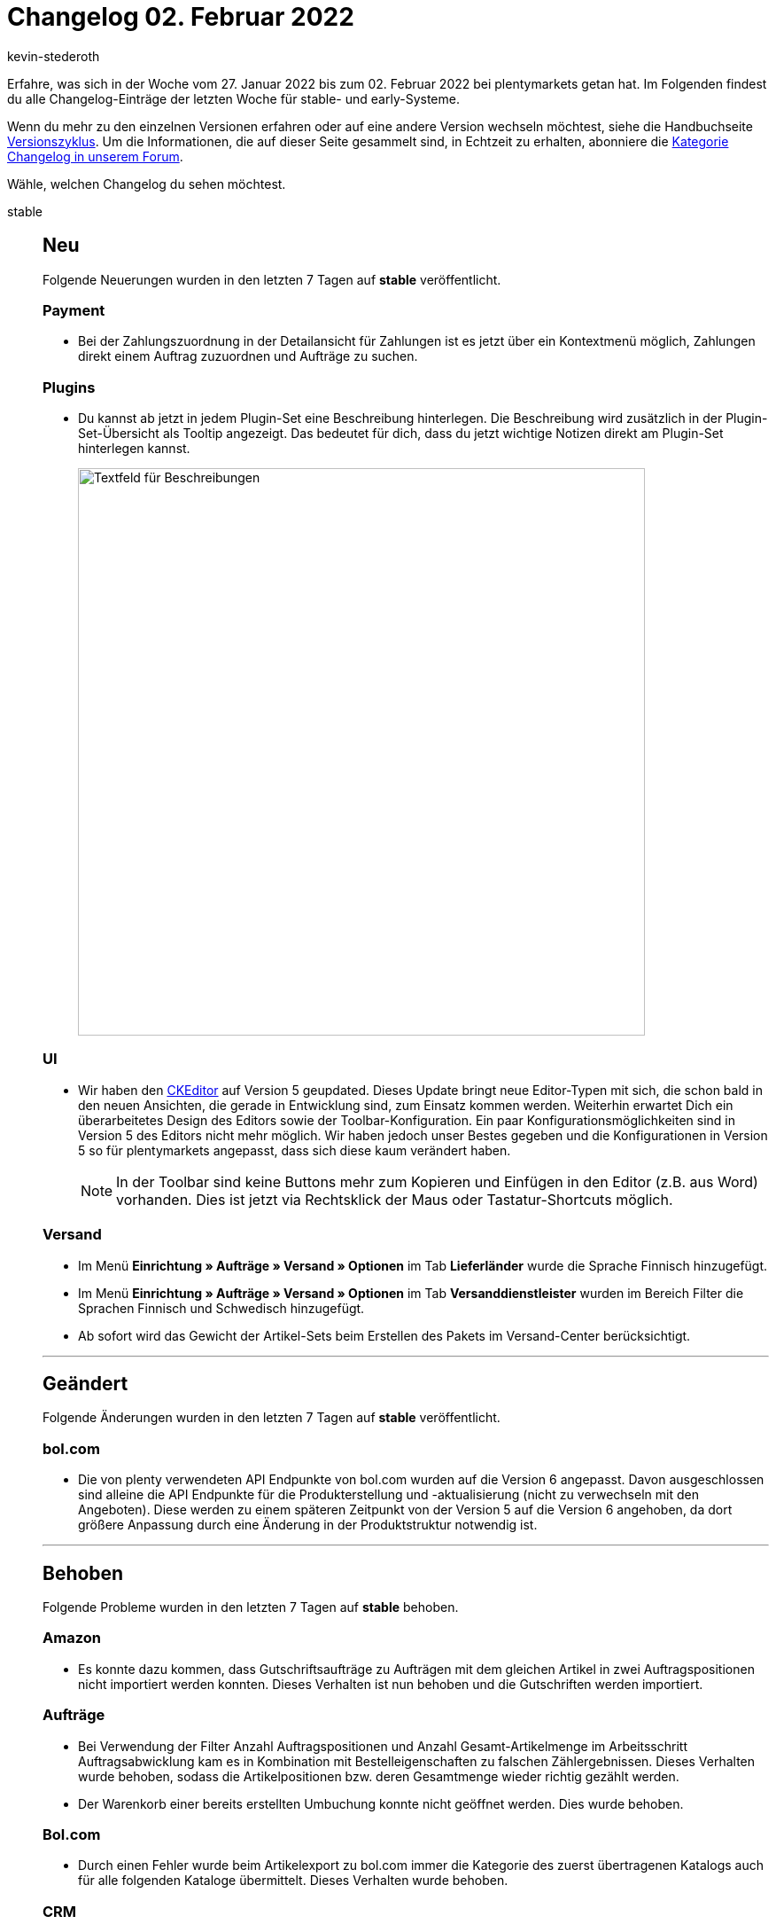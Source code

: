 = Changelog 02. Februar 2022
:author: kevin-stederoth
:sectnums!:
:page-index: false
:id:
:startWeekDate: 27. Januar 2022
:endWeekDate: 02. Februar 2022

// Ab dem Eintrag weitermachen: https://forum.plentymarkets.com/t/fehler-durch-abschliessen-der-pickliste-behoben-fixed-errors-caused-by-closing-pick-lists/668633

Erfahre, was sich in der Woche vom {startWeekDate} bis zum {endWeekDate} bei plentymarkets getan hat. Im Folgenden findest du alle Changelog-Einträge der letzten Woche für stable- und early-Systeme.

Wenn du mehr zu den einzelnen Versionen erfahren oder auf eine andere Version wechseln möchtest, siehe die Handbuchseite xref:business-entscheidungen:versionszyklus.adoc#[Versionszyklus]. Um die Informationen, die auf dieser Seite gesammelt sind, in Echtzeit zu erhalten, abonniere die link:https://forum.plentymarkets.com/c/changelog[Kategorie Changelog in unserem Forum^].

Wähle, welchen Changelog du sehen möchtest.

[tabs]
====
stable::
+

--

[discrete]
== Neu

Folgende Neuerungen wurden in den letzten 7 Tagen auf *stable* veröffentlicht.

[discrete]
=== Payment

* Bei der Zahlungszuordnung in der Detailansicht für Zahlungen ist es jetzt über ein Kontextmenü möglich, Zahlungen direkt einem Auftrag zuzuordnen und Aufträge zu suchen.

[discrete]
=== Plugins

* Du kannst ab jetzt in jedem Plugin-Set eine Beschreibung hinterlegen. Die Beschreibung wird zusätzlich in der Plugin-Set-Übersicht als Tooltip angezeigt. Das bedeutet für dich, dass du jetzt wichtige Notizen direkt am Plugin-Set hinterlegen kannst.
+
image:changelog:plugin-set-beschreibung.png[width=640, alt=Textfeld für Beschreibungen]

[discrete]
=== UI

* Wir haben den link:https://ckeditor.com/ckeditor-5/[CKEditor^] auf Version 5 geupdated. Dieses Update bringt neue Editor-Typen mit sich, die schon bald in den neuen Ansichten, die gerade in Entwicklung sind, zum Einsatz kommen werden. Weiterhin erwartet Dich ein überarbeitetes Design des Editors sowie der Toolbar-Konfiguration. Ein paar Konfigurationsmöglichkeiten sind in Version 5 des Editors nicht mehr möglich. Wir haben jedoch unser Bestes gegeben und die Konfigurationen in Version 5 so für plentymarkets angepasst, dass sich diese kaum verändert haben.
+
[NOTE]
======
In der Toolbar sind keine Buttons mehr zum Kopieren und Einfügen in den Editor (z.B. aus Word) vorhanden. Dies ist jetzt via Rechtsklick der Maus oder Tastatur-Shortcuts möglich.
======

[discrete]
=== Versand

* Im Menü *Einrichtung » Aufträge » Versand » Optionen* im Tab *Lieferländer* wurde die Sprache Finnisch hinzugefügt.
* Im Menü *Einrichtung » Aufträge » Versand » Optionen* im Tab *Versanddienstleister* wurden im Bereich Filter die Sprachen Finnisch und Schwedisch hinzugefügt.
* Ab sofort wird das Gewicht der Artikel-Sets beim Erstellen des Pakets im Versand-Center berücksichtigt.

'''

[discrete]
== Geändert

Folgende Änderungen wurden in den letzten 7 Tagen auf *stable* veröffentlicht.

[discrete]
=== bol.com

* Die von plenty verwendeten API Endpunkte von bol.com wurden auf die Version 6 angepasst. Davon ausgeschlossen sind alleine die API Endpunkte für die Produkterstellung und -aktualisierung (nicht zu verwechseln mit den Angeboten). Diese werden zu einem späteren Zeitpunkt von der Version 5 auf die Version 6 angehoben, da dort größere Anpassung durch eine Änderung in der Produktstruktur notwendig ist.

'''

[discrete]
== Behoben

Folgende Probleme wurden in den letzten 7 Tagen auf *stable* behoben.

[discrete]
=== Amazon

* Es konnte dazu kommen, dass Gutschriftsaufträge zu Aufträgen mit dem gleichen Artikel in zwei Auftragspositionen nicht importiert werden konnten. Dieses Verhalten ist nun behoben und die Gutschriften werden importiert.

[discrete]
=== Aufträge

* Bei Verwendung der Filter Anzahl Auftragspositionen und Anzahl Gesamt-Artikelmenge im Arbeitsschritt Auftragsabwicklung kam es in Kombination mit Bestelleigenschaften zu falschen Zählergebnissen. Dieses Verhalten wurde behoben, sodass die Artikelpositionen bzw. deren Gesamtmenge wieder richtig gezählt werden.
* Der Warenkorb einer bereits erstellten Umbuchung konnte nicht geöffnet werden. Dies wurde behoben.

[discrete]
=== Bol.com

* Durch einen Fehler wurde beim Artikelexport zu bol.com immer die Kategorie des zuerst übertragenen Katalogs auch für alle folgenden Kataloge übermittelt. Dieses Verhalten wurde behoben.

[discrete]
=== CRM

* Beim Import von Kontaktdaten wurde für das Feld *Externe Nummer* der Wert immer in Kleinbuchstaben gespeichert und angezeigt. Dieses Verhalten wurde behoben, sodass nun auch Großbuchstaben gespeichert werden.
* In manchen Systemen konnten Adressen aus dem Kontaktdatensatz nicht im Auftrag oder Angebot gewählt werden; auch wenn diese z.B. als primäre Rechnungsadresse definiert wurden. Dieses Verhalten wurde behoben. Die Auswahl der Adressen am Auftrag und Angebot funktioniert wieder wie gewohnt.

[discrete]
=== POS

* Beim Laden eines Bestandskunden, an dem eine Adresse außerhalb Deutschlands hinterlegt war, wurde diese fälschlicherweise auch als Lieferadresse für den Auftrag übernommen. Dieses Verhalten wurde behoben. Nun wird korrekterweise die Adresse des für die Kasse hinterlegten Standardkunden für Kassenaufträge als Lieferadresse für solche Aufträge verwendet.

[discrete]
=== Preise

* Die neue Preiskalkulation berechnet den Preis nun auch korrekt, wenn der EK über einen Wareneingang geändert wird.

[discrete]
=== Prozesse

* Wurde die Subaktion Auftragsnotizen hinzufügen im Fehlerfall benutzt, wurden die Notizen an allen Aufträgen anstatt nur an fehlerhaften Aufträgen hinterlegt. Dieses Verhalten wurde behoben.

'''

[discrete]
== Gelöscht

Folgende Funktionalität wurde in den letzten 7 Tagen auf *stable* gelöscht.

[discrete]
=== Zalando

* Die Übergangszeit für die zDirect Stock API ist ohne größere Vorkommnisse abgelaufen. Deshalb wurden die alten API-URLs, die Zalando früher für das Abrufen der Bestände nutzte, nun komplett entfernt. Beim Aufrufen dieser URLs kommt ab es jetzt nur noch zu einem 404er-Fehler.
+
In der Produkt-Datei wird ab jetzt in Absprache mit Zalando der statische Wert 5 als Bestand übermittelt. Dieser Wert wird nicht als Bestand von Zalando übernommen, aber einige Validierungsfehler bei der Produkterstellung können damit umgangen werden.
+
Die folgenden, nicht mehr verwendeten Optionen im Menü *Einrichtung » Märkte » Zalando » Einstellungen » Tab: Einstellungen* wurden entfernt, da diese Optionen über den Assistenten abgebildet werden:

** *Zuordnung Mandant (Shop)*
** *Lagerauswahl*
** *Bestandspuffer*
** *Menge für Artikel ohne Bestandsbindung*
** *Grenzwert für Artikel-Upload*

--

early::
+
--

[discrete]
== Neu

Folgende Neuerungen wurden in den letzten 7 Tagen auf *early* veröffentlicht.

[discrete]
=== Aufträge

* Für die neuen Bestelleigenschaften haben wir eine neue Variable `$OrderItemOrderPropertyValue` für die E-Mail Vorlagen eingeführt (nur unter `$ItemListPlain` bzw. `$ItemListHTML` verfügbar), die den Wert der Bestelleigenschaft ausgibt. Da die neuen Bestelleigenschaften als Auftragspositionen behandelt werden, wurde bisher nur der Name der Bestelleigenschaft aber nicht deren Wert ausgegeben.
* Es ist nun möglich unter *Einrichtung » Aufträge » Auftragstypen » Reparatur* den Status der Reparatur und den Artikelzustand mehrsprachig zu hinterlegen. Ebenfalls besteht diese Möglichkeit für die Retourengründe unter *Einrichtung » Aufträge » Auftragstypen » Retoure*.
* In der Übersichtstabelle der Nachbestellungen und Umbuchungen werden jetzt Tags angezeigt.
* Ein Filter für Tags wurde hinzugefügt.
* In der Artikelsuche wird jetzt die neue Filterkomponente verwendet.

[discrete]
=== CRM

* In EmailBuilder wurde das Feld *Wert der Bestelleigenschaft* eingeführt.

[discrete]
=== Kataloge

* Du kannst ab jetzt nach Artikelpaketen, Bestandteilen und Varianten-IDs, die in Artikelpaketen nicht enthalten werden, filtern. Der Filter heißt *Artikelpaket* und ist im Katalog-Format *Warenbestände* verfügbar. Mehrfachauswahl ist möglich. Man kann also z.B. nach *nicht Teil eines Pakets* und *Teil eines Pakets* gleichzeitig filtern.
* Ab sofort kannst du Artikeldaten mit einem Katalog an die unten aufgelisteten Preisportale exportieren. Die Marktplatz-Formate für die Preisportale findest du jetzt im Menü *Daten » Kataloge*. Der Katalogexport ist jetzt für die folgenden Preisportale verfügbar:

** BeezUp
** billiger.de
** Criteo
** econda
** guenstiger.de
** Shopping.com
** Twenga

+
Bisher war der Export von Artikeldaten an diese Preisportale nur über den Elastischen Export möglich. Beim Wechsel auf den Artikeldatenexport mit Katalogen solltest du deshalb Folgendes beachten:

** Merkmale und Freitextfelder können für den Katalogexport nicht mehr verwendet werden. Prüfe deshalb, welche Merkmale du aktuell für das Preisportal verwendest. Erstelle Eigenschaften für alle Merkmale, die du weiterhin benötigst.
** Beim Wechsel solltest du deinen alten Elastischen Export exakt in dem neuen Katalog nachbauen, damit der Artikelexport weiterhin funktioniert. Ordne also alle Datenfelder so zu, wie sie auch im Elastischen Export an das Preisportal übertragen wurden. Wenn du bestimmte Datenfelder anders als bisher zuordnest, werden möglicherweise beim Export neue Artikel erstellt.
** Wie du einen Katalog für das Preisportal einrichtest, erfährst du auf den Handbuchseiten der entsprechenden Preisportale im plentymarkets Handbuch.

+
[NOTE]
======
Der Elastische Export und die Exportformate werden nicht mehr weiterentwickelt. Wir empfehlen dir deshalb, schon jetzt Kataloge für deine Preisportale zu erstellen.
======

'''

[discrete]
== Behoben

Folgende Probleme wurden in den letzten 7 Tagen auf *early* behoben.

[discrete]
=== Aufträge

* Bei Anlage einer Gewährleistung für alle Positionen über eine Retoure, kam es zu einem Anzeigefehler in der UI.

[discrete]
=== Kataloge

* Man konnte bisher nur die Herkunft der Auftragspositionen exportieren, denn durch einen Fehler war das Feld für die Auftragsherkunft nicht sichtbar und somit nicht auswählbar. Dies wurde behoben.

--

Plugin-Updates::
+
--
Folgende Plugins wurden in den letzten 7 Tagen in einer neuen Version auf plentyMarketplace veröffentlicht:

.Plugin-Updates
[cols="2, 1, 2"]
|===
|Plugin-Name |Version |To-do

|link:https://marketplace.plentymarkets.com/dhlshipping_4871[DHL Shipping (Versenden)^]
|3.1.16
|-

|link:https://marketplace.plentymarkets.com/payone_5434[PAYONE^]
|2.4.0
|-

|link:https://marketplace.plentymarkets.com/plentybaseitemcachepos_6313[plentyBase ItemCachePOS^]
|1.0.6
|-

|link:https://marketplace.plentymarkets.com/shopify_4944[Shopify.com^]
|2.10.2
|-

|link:https://marketplace.plentymarkets.com/plentyconnector_5105[Shopware Connector^]
|5.6.2
|-

|link:https://marketplace.plentymarkets.com/uniservaddresscleansing_6869[Uniserv Address Cleansing^]
|1.1.4
|-

|===

Wenn du dir weitere neue oder aktualisierte Plugins anschauen möchtest, findest du eine link:https://marketplace.plentymarkets.com/plugins?sorting=variation.createdAt_desc&page=1&items=50[Übersicht direkt auf plentyMarketplace^].

--

====
